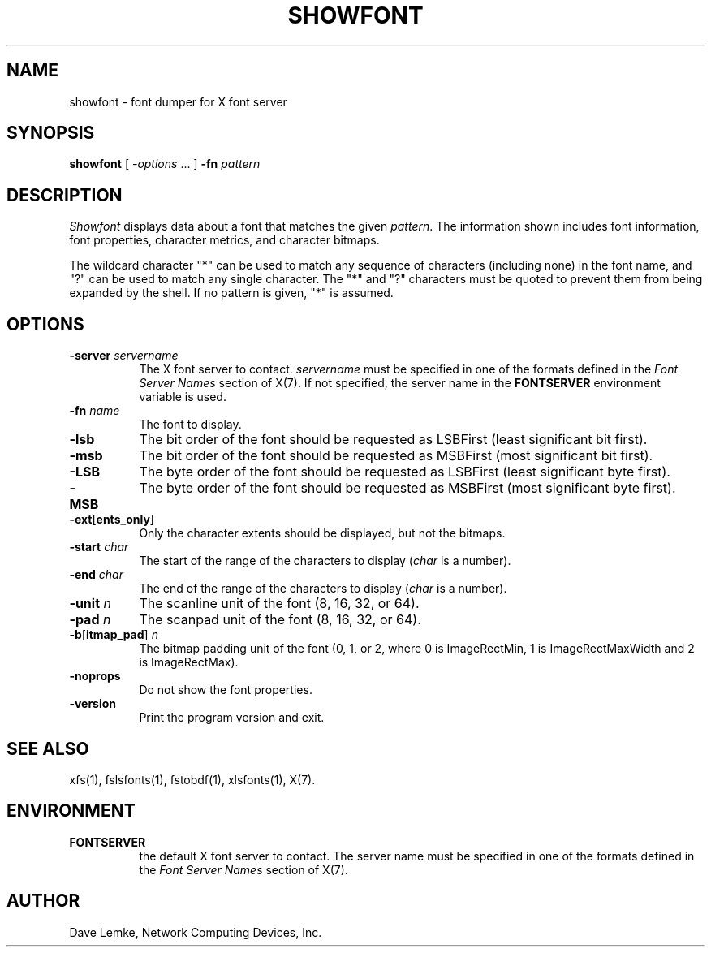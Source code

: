 .TH SHOWFONT 1 "showfont 1.0.6" "X Version 11"
.SH NAME
showfont \- font dumper for X font server
.SH SYNOPSIS
.B showfont
[
.I \-options
\&.\|.\|. ]
.B \-fn
.I pattern
.SH DESCRIPTION
.I Showfont
displays data about a font that matches the given \fIpattern\fP.
The information shown includes font information, font properties,
character metrics, and character bitmaps.
.PP
The wildcard character "*" can be used to match any sequence of
characters (including none) in the font name,
and "?" can be used to match any single character.
The "*" and "?" characters must be quoted to prevent them from
being expanded by the shell.
If no pattern is given, "*" is assumed.
.SH "OPTIONS"
.TP 8
.B \-server \fIservername\fP
The X font server to contact.
.I servername
must be specified in one of the formats defined in the
.I Font Server Names
section of X(7).   If not specified, the server name in the
.B FONTSERVER
environment variable is used.
.TP 8
.BI \-fn " name"
The font to display.
.TP 8
.B \-lsb
The bit order of the font should be requested as LSBFirst
(least significant bit first).
.TP 8
.B \-msb
The bit order of the font should be requested as MSBFirst
(most significant bit first).
.TP 8
.B \-LSB
The byte order of the font should be requested as LSBFirst
(least significant byte first).
.TP 8
.B \-MSB
The byte order of the font should be requested as MSBFirst
(most significant byte first).
.TP 8
.B \-ext\fR[\fPents_only\fR]\fP
Only the character extents should be displayed, but not the bitmaps.
.TP 8
.BI \-start " char"
The start of the range of the characters to display
(\fIchar\fP is a number).
.TP 8
.BI \-end " char"
The end of the range of the characters to display
(\fIchar\fP is a number).
.TP 8
.BI \-unit " n"
The scanline unit of the font (8, 16, 32, or 64).
.TP 8
.BI \-pad " n"
The scanpad unit of the font (8, 16, 32, or 64).
.TP 8
.BI \-b\fR[\fPitmap_pad\fR]\fP " n"
The bitmap padding unit of the font (0, 1, or 2,
where 0 is ImageRectMin, 1 is ImageRectMaxWidth and 2 is ImageRectMax).
.TP 8
.B \-noprops
Do not show the font properties.
.TP 8
.B \-version
Print the program version and exit.
.SH "SEE ALSO"
xfs(1), fslsfonts(1),
fstobdf(1), xlsfonts(1), X(7).
.SH ENVIRONMENT
.TP 8
.B FONTSERVER
the default X font server to contact.  The server name must
be specified in one of the formats defined in the
.I Font Server Names
section of X(7).
.SH AUTHOR
Dave Lemke, Network Computing Devices, Inc.
